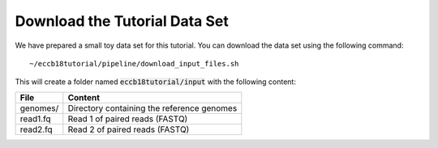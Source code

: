 Download the Tutorial Data Set
================================

We have prepared a small toy data set for this tutorial. You can download
the data set using the following command::

  ~/eccb18tutorial/pipeline/download_input_files.sh

This will create a folder named :code:`eccb18tutorial/input` with the following content:

+---------------+--------------------------------------------+
| File          | Content                                    |
+===============+============================================+
| genomes/      | Directory containing the reference genomes |
+---------------+--------------------------------------------+
| read1.fq      | Read 1 of paired reads (FASTQ)             |
+---------------+--------------------------------------------+
| read2.fq      | Read 2 of paired reads (FASTQ)             |
+---------------+--------------------------------------------+

